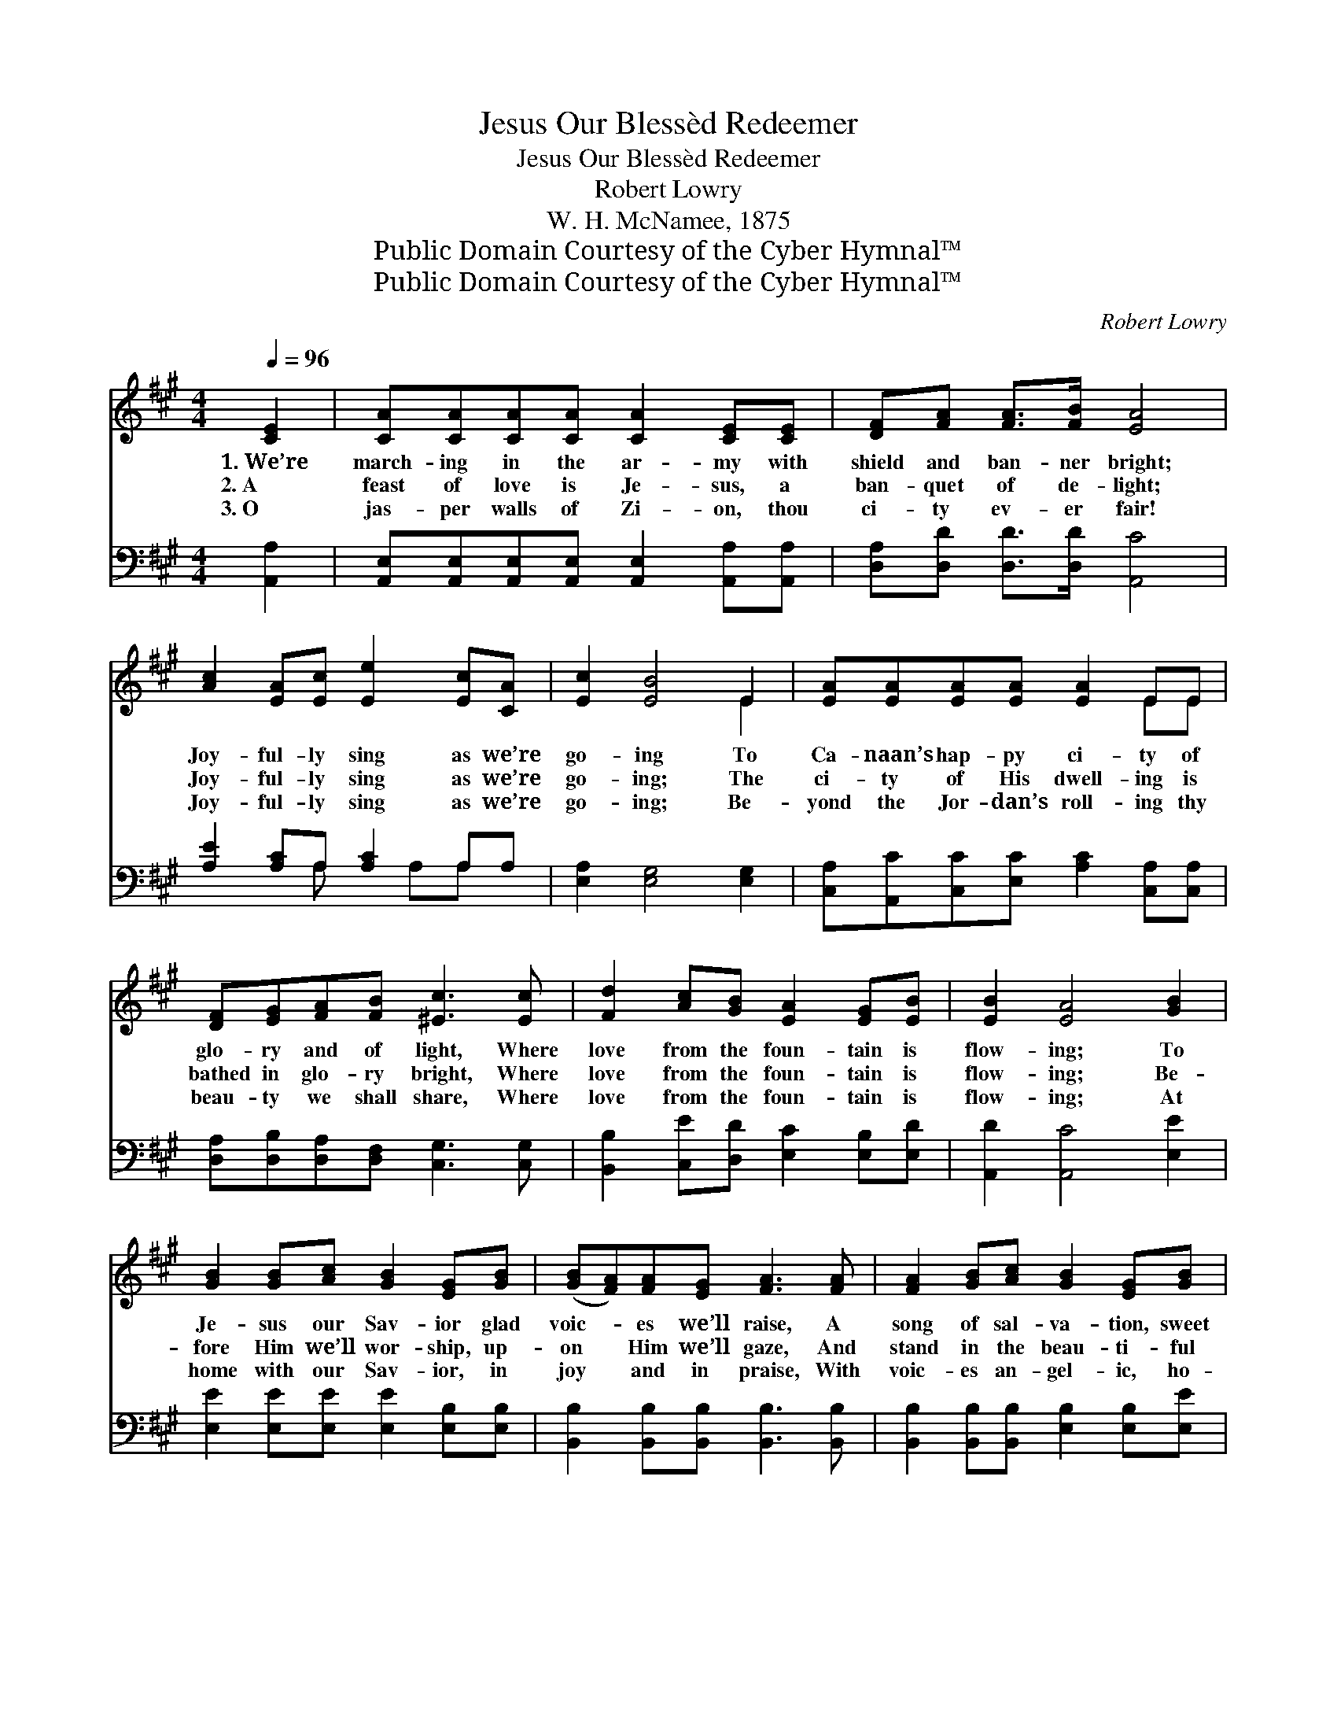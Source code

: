 X:1
T:Jesus Our Blessèd Redeemer
T:Jesus Our Blessèd Redeemer
T:Robert Lowry
T:W. H. McNamee, 1875
T:Public Domain Courtesy of the Cyber Hymnal™
T:Public Domain Courtesy of the Cyber Hymnal™
C:Robert Lowry
Z:Public Domain
Z:Courtesy of the Cyber Hymnal™
%%score ( 1 2 ) ( 3 4 )
L:1/8
Q:1/4=96
M:4/4
K:A
V:1 treble 
V:2 treble 
V:3 bass 
V:4 bass 
V:1
 [CE]2 | [CA][CA][CA][CA] [CA]2 [CE][CE] | [DF][FA] [FA]>[FB] [EA]4 | %3
w: 1.~We’re|march- ing in the ar- my with|shield and ban- ner bright;|
w: 2.~A|feast of love is Je- sus, a|ban- quet of de- light;|
w: 3.~O|jas- per walls of Zi- on, thou|ci- ty ev- er fair!|
 [Ac]2 [EA][Ec] [Ee]2 [Ec][CA] | [Ec]2 [EB]4 E2 | [EA][EA][EA][EA] [EA]2 EE | %6
w: Joy- ful- ly sing as we’re|go- ing To|Ca- naan’s hap- py ci- ty of|
w: Joy- ful- ly sing as we’re|go- ing; The|ci- ty of His dwell- ing is|
w: Joy- ful- ly sing as we’re|go- ing; Be-|yond the Jor- dan’s roll- ing thy|
 [DF][EG][FA][FB] [^Ec]3 [Ec] | [Fd]2 [Ac][GB] [EA]2 [EG][EB] | [EB]2 [EA]4 [GB]2 | %9
w: glo- ry and of light, Where|love from the foun- tain is|flow- ing; To|
w: bathed in glo- ry bright, Where|love from the foun- tain is|flow- ing; Be-|
w: beau- ty we shall share, Where|love from the foun- tain is|flow- ing; At|
 [GB]2 [GB][Ac] [GB]2 [EG][GB] | ([GB][FA])[FA][EG] [FA]3 [FA] | [FA]2 [GB][Ac] [GB]2 [EG][GB] | %12
w: Je- sus our Sav- ior glad|voic- * es we’ll raise, A|song of sal- va- tion, sweet|
w: fore Him we’ll wor- ship, up-|on * Him we’ll gaze, And|stand in the beau- ti- ful|
w: home with our Sav- ior, in|joy * and in praise, With|voic- es an- gel- ic, ho-|
 ([GB][FA])[EG][^DF] E3 E | [Ec]2 [DB][Ec] [CA]2 [CE]E | [Ed]2 [Ec][Ed] [EB]4 | %15
w: an- * thems of praise, To|Him who hath saved us, the|An- cient of Days,|
w: courts * of His praise, With|Him who hath saved us, the|An- cient of Days,|
w: san- * nas we’ll raise With|Him who hath saved us, the|An- cient of Days,|
 [Ee]2 [Fd][FB] [EA]2 [EG][EB] | [EB]2 [EA]4 |] %17
w: Je- sus our bless- èd Re-|deem- er.|
w: Je- sus our bless- èd Re-|deem- er.|
w: Je- sus our bless- èd Re-|deem- er.|
V:2
 x2 | x8 | x8 | x8 | x6 E2 | x6 EE | x8 | x8 | x8 | x8 | x8 | x8 | x4 E3 E | x7 E | x8 | x8 | x6 |] %17
V:3
 [A,,A,]2 | [A,,E,][A,,E,][A,,E,][A,,E,] [A,,E,]2 [A,,A,][A,,A,] | %2
 [D,A,][D,D] [D,D]>[D,D] [A,,C]4 | [A,E]2 [A,C]A, [A,C]2 A,A, | [E,A,]2 [E,G,]4 [E,G,]2 | %5
 [C,A,][A,,C][C,C][E,C] [A,C]2 [C,A,][C,A,] | [D,A,][D,B,][D,A,][D,F,] [C,G,]3 [C,G,] | %7
 [B,,B,]2 [C,E][D,D] [E,C]2 [E,B,][E,D] | [A,,D]2 [A,,C]4 [E,E]2 | %9
 [E,E]2 [E,E][E,E] [E,E]2 [E,B,][E,B,] | [B,,B,]2 [B,,B,][B,,B,] [B,,B,]3 [B,,B,] | %11
 [B,,B,]2 [B,,B,][B,,B,] [E,B,]2 [E,B,][E,E] | (EB,)[B,,B,][B,,A,] [E,G,]3 [E,G,] | %13
 [A,,A,]2 [E,G,][E,G,] [A,,A,]2 [A,,A,][C,A,] | [E,B,]2 [E,A,][E,B,] [E,G,]4 | %15
 [C,A,]2 [D,A,][D,D] [E,C]2 [E,B,][E,D] | [A,,D]2 [A,,C]4 |] %17
V:4
 x2 | x8 | x8 | x3 A, x A,A, x | x8 | x8 | x8 | x8 | x8 | x8 | x8 | x8 | B,,2 x6 | x8 | x8 | x8 | %16
 x6 |] %17

